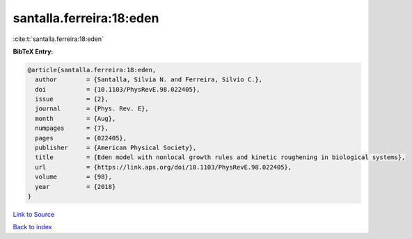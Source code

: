 santalla.ferreira:18:eden
=========================

:cite:t:`santalla.ferreira:18:eden`

**BibTeX Entry:**

.. code-block:: bibtex

   @article{santalla.ferreira:18:eden,
     author        = {Santalla, Silvia N. and Ferreira, Silvio C.},
     doi           = {10.1103/PhysRevE.98.022405},
     issue         = {2},
     journal       = {Phys. Rev. E},
     month         = {Aug},
     numpages      = {7},
     pages         = {022405},
     publisher     = {American Physical Society},
     title         = {Eden model with nonlocal growth rules and kinetic roughening in biological systems},
     url           = {https://link.aps.org/doi/10.1103/PhysRevE.98.022405},
     volume        = {98},
     year          = {2018}
   }

`Link to Source <https://link.aps.org/doi/10.1103/PhysRevE.98.022405},>`_


`Back to index <../By-Cite-Keys.html>`_
